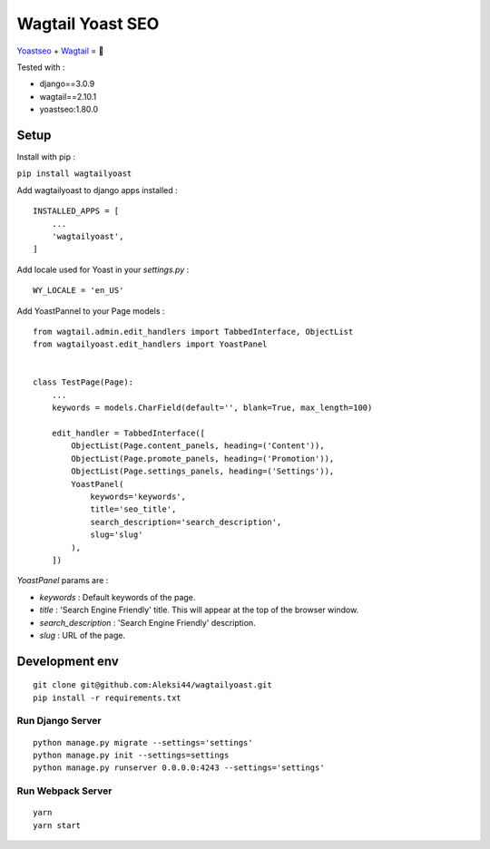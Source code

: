 *****************
Wagtail Yoast SEO
*****************

.. image:: https://img.shields.io/pypi/v/wagtailyoast
    :target: https://pypi.org/project/wagtailyoast/

.. image:: https://img.shields.io/pypi/pyversions/wagtailyoast
    :target: https://pypi.org/project/wagtailyoast/

`Yoastseo <https://github.com/Yoast/javascript/tree/master/packages/yoastseo>`_ + `Wagtail <https://github.com/wagtail/wagtail>`_ = 🚀

Tested with :

- django==3.0.9
- wagtail==2.10.1
- yoastseo:1.80.0

.. image:: https://d271q0ph7te9f8.cloudfront.net/www/images/screenshot-wagtail-yoast-.original.png

Setup
#####

Install with pip :

``pip install wagtailyoast``

Add wagtailyoast to django apps installed :
::

    INSTALLED_APPS = [
        ...
        'wagtailyoast',
    ]

Add locale used for Yoast in your `settings.py` :
::

    WY_LOCALE = 'en_US'


Add YoastPannel to your Page models :

::

    from wagtail.admin.edit_handlers import TabbedInterface, ObjectList
    from wagtailyoast.edit_handlers import YoastPanel


    class TestPage(Page):
        ...
        keywords = models.CharField(default='', blank=True, max_length=100)

        edit_handler = TabbedInterface([
            ObjectList(Page.content_panels, heading=('Content')),
            ObjectList(Page.promote_panels, heading=('Promotion')),
            ObjectList(Page.settings_panels, heading=('Settings')),
            YoastPanel(
                keywords='keywords',
                title='seo_title',
                search_description='search_description',
                slug='slug'
            ),
        ])


`YoastPanel` params are :

- `keywords` : Default keywords of the page.
- `title` : 'Search Engine Friendly' title. This will appear at the top of the browser window.
- `search_description` : 'Search Engine Friendly' description.
- `slug` : URL of the page.


Development env
###############

::

    git clone git@github.com:Aleksi44/wagtailyoast.git
    pip install -r requirements.txt


Run Django Server
*****************

::

    python manage.py migrate --settings='settings'
    python manage.py init --settings=settings
    python manage.py runserver 0.0.0.0:4243 --settings='settings'


Run Webpack Server
******************

::

    yarn
    yarn start


